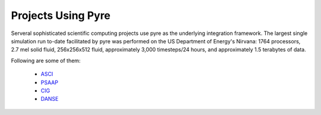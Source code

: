 .. _projects-using-pyre:

=====================
 Projects Using Pyre
=====================

Serveral sophisticated scientific computing projects
use pyre as the underlying integration framework.
The largest single simulation run to-date facilitated by pyre was performed 
on the US Department of Energy's Nirvana: 1764 processors, 
2.7 mel solid fluid, 256x256x512 fluid, approximately 
3,000 timesteps/24 hours, and approximately 1.5 terabytes of data.

Following are some of them:

 * `ASCI <http://csdrm.caltech.edu/>`_
 * `PSAAP <http://www.psaap.caltech.edu/>`_
 * `CIG <http://www.geodynamics.org/cig/>`_
 * `DANSE <http://danse.us>`_
